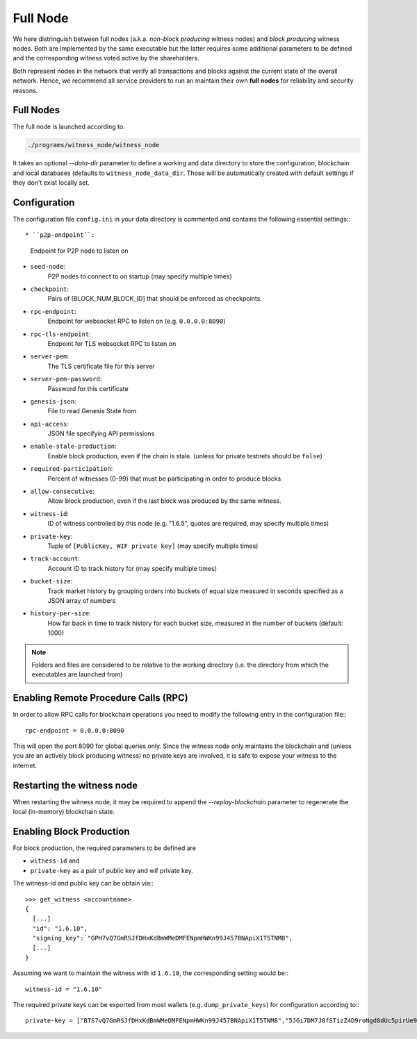 *********
Full Node
*********
We here distringuish between full nodes (a.k.a. *non-block producing* witness
nodes) and *block producing* witness nodes. Both are implemented by the same
executable but the latter requires some additional parameters to be defined and
the corresponding witness voted active by the shareholders.

Both represent nodes in the network that verify all transactions and blocks
against the current state of the overall network. Hence, we recommend all
service providers to run an maintain their own **full nodes** for reliability
and security reasons.

Full Nodes
##########

The full node is launched according to:

.. code-block:: sh

    ./programs/witness_node/witness_node

It takes an optional `--data-dir` parameter to define a working and data
directory to store the configuration, blockchain and local databases (defaults
to ``witness_node_data_dir``. Those will be automatically created with default
settings if they don't exist locally set.

Configuration
#############

The configuration file ``config.ini`` in your data directory is commented and
contains the following essential settings:::

* ``p2p-endpoint``:
    Endpoint for P2P node to listen on
* ``seed-node``:
    P2P nodes to connect to on startup (may specify multiple times)
* ``checkpoint``:
    Pairs of [BLOCK_NUM,BLOCK_ID] that should be enforced as checkpoints.
* ``rpc-endpoint``:
    Endpoint for websocket RPC to listen on (e.g. ``0.0.0.0:8090``)
* ``rpc-tls-endpoint``:
    Endpoint for TLS websocket RPC to listen on
* ``server-pem``:
    The TLS certificate file for this server
* ``server-pem-password``:
    Password for this certificate
* ``genesis-json``:
    File to read Genesis State from
* ``api-access``:
    JSON file specifying API permissions
* ``enable-stale-production``:
    Enable block production, even if the chain is stale. (unless for private testnets should be ``false``)
* ``required-participation``:
    Percent of witnesses (0-99) that must be participating in order to produce blocks
* ``allow-consecutive``:
    Allow block production, even if the last block was produced by the same witness.
* ``witness-id``:
    ID of witness controlled by this node (e.g. "1.6.5", quotes are required, may specify multiple times)
* ``private-key``:
    Tuple of ``[PublicKey, WIF private key]`` (may specify multiple times)
* ``track-account``:
    Account ID to track history for (may specify multiple times)
* ``bucket-size``:
    Track market history by grouping orders into buckets of equal size measured
    in seconds specified as a JSON array of numbers
* ``history-per-size``:
    How far back in time to track history for each bucket size, measured in the number of buckets (default: 1000)

.. note:: Folders and files are considered to be relative to the working
          directory (i.e. the directory from which the executables are launched from)

Enabling Remote Procedure Calls (RPC)
#####################################

In order to allow RPC calls for blockchain operations you need to modify the
following entry in the configuration file:::

    rpc-endpoint = 0.0.0.0:8090

This will open the port 8090 for global queries only. Since the witness node
only maintains the blockchain and (unless you are an actively block producing
witness) no private keys are involved, it is safe to expose your witness to the
internet.

Restarting the witness node
###########################

When restarting the witness node, it may be required to append the
`--replay-blockchain` parameter to regenerate the local (in-memory) blockchain
state.

Enabling Block Production
##########################

For block production, the required parameters to be defined are 

* ``witness-id`` and
* ``private-key`` as a pair of public key and wif private key.

The witness-id and public key can be obtain via:::

    >>> get_witness <accountname>
    {
      [...]
      "id": "1.6.10",
      "signing_key": "GPH7vQ7GmRSJfDHxKdBmWMeDMFENpmHWKn99J457BNApiX1T5TNM8",
      [...]
    }

Assuming we want to maintain the witness with id ``1.6.10``, the corresponding
setting would be:::

    witness-id = "1.6.10"

The required private keys can be exported from most wallets (e.g.
``dump_private_keys``) for configuration according to:::

    private-key = ["BTS7vQ7GmRSJfDHxKdBmWMeDMFENpmHWKn99J457BNApiX1T5TNM8","5JGi7DM7J8fSTizZ4D9roNgd8dUc5pirUe9taxYCUUsnvQ4zCaQ"]
